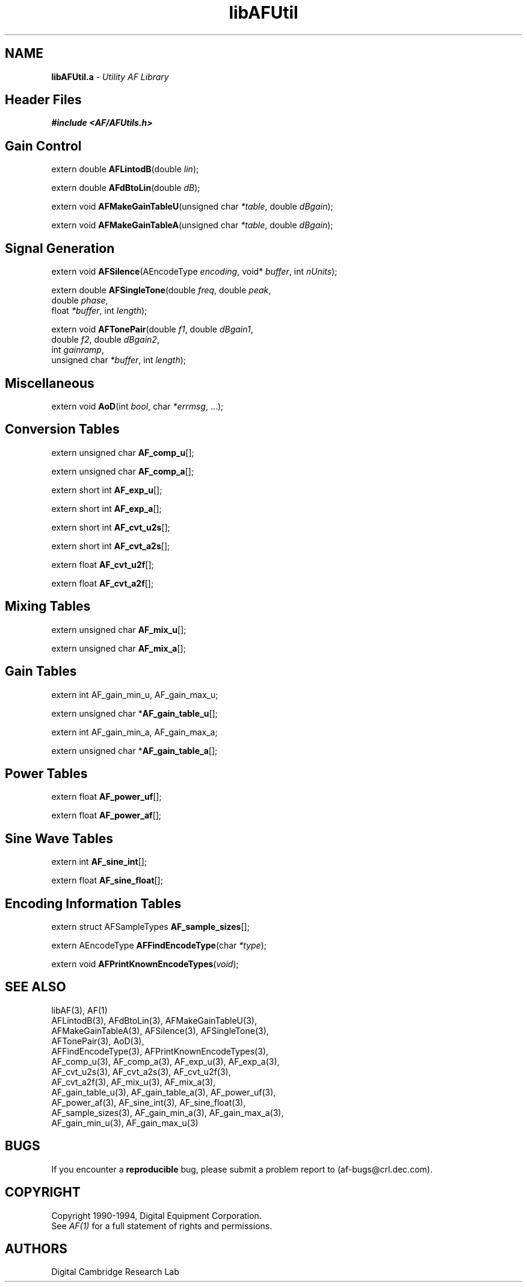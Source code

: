 .ds xL AFlib \- C Language AF Interface
.na
.de Ds
.nf
.\\$1D \\$2 \\$1
.ft 1
.\".ps \\n(PS
.\".if \\n(VS>=40 .vs \\n(VSu
.\".if \\n(VS<=39 .vs \\n(VSp
..
.de De
.ce 0
.if \\n(BD .DF
.nr BD 0
.in \\n(OIu
.if \\n(TM .ls 2
.sp \\n(DDu
.fi
..
.de FD
.LP
.KS
.TA .5i 3i
.ta .5i 3i
.nf
..
.de FN
.fi
.KE
.LP
..
.de IN		\" send an index entry to the stderr
.tm \\n%:\\$1:\\$2:\\$3
..
.de C{
.KS
.nf
.D
.\"
.\"	choose appropriate monospace font
.\"	the imagen conditional, 480,
.\"	may be changed to L if LB is too
.\"	heavy for your eyes...
.\"
.ie "\\*(.T"480" .ft L
.el .ie "\\*(.T"300" .ft L
.el .ie "\\*(.T"202" .ft PO
.el .ie "\\*(.T"aps" .ft CW
.el .ft R
.ps \\n(PS
.ie \\n(VS>40 .vs \\n(VSu
.el .vs \\n(VSp
..
.de C}
.DE
.R
..
.de Pn
.ie t \\$1\fB\^\\$2\^\fR\\$3
.el \\$1\fI\^\\$2\^\fP\\$3
..
.de PN
.ie t \fB\^\\$1\^\fR\\$2
.el \fI\^\\$1\^\fP\\$2
..
.de NT
.ne 7
.ds NO Note
.if \\n(.$>$1 .if !'\\$2'C' .ds NO \\$2
.if \\n(.$ .if !'\\$1'C' .ds NO \\$1
.ie n .sp
.el .sp 10p
.TB
.ce
\\*(NO
.ie n .sp
.el .sp 5p
.if '\\$1'C' .ce 99
.if '\\$2'C' .ce 99
.in +5n
.ll -5n
.R
..
.		\" Note End -- doug kraft 3/85
.de NE
.ce 0
.in -5n
.ll +5n
.ie n .sp
.el .sp 10p
..
.ny0
.TH libAFUtil 3 "Release 1" "AF Version 3" 
.SH NAME
\fBlibAFUtil.a\fI \- Utility AF Library
.SH Header Files
\fB#include <AF/AFUtils.h>\fP
.SH Gain Control
.LP
extern double \fBAFLintodB\fP(double \fIlin\fP);
.LP
extern double \fBAFdBtoLin\fP(double \fIdB\fP);
.LP
extern void \fBAFMakeGainTableU\fP(unsigned char \fI*table\fP, double \fIdBgain\fP);
.LP
extern void \fBAFMakeGainTableA\fP(unsigned char \fI*table\fP, double \fIdBgain\fP);
.SH Signal Generation
.LP
extern void \fBAFSilence\fP(AEncodeType \fIencoding\fP, void* \fIbuffer\fP, 
int \fInUnits\fP);
.LP
extern double \fBAFSingleTone\fP(double \fIfreq\fP, double \fIpeak\fP, 
.br
                                        double \fIphase\fP, 
.br
                                        float \fI*buffer\fP, int \fIlength\fP);
.LP
extern void \fBAFTonePair\fP(double \fIf1\fP, double \fIdBgain1\fP, 
.br
                                        double \fIf2\fP, double \fIdBgain2\fP, 
.br
                                        int \fIgainramp\fP, 
.br
                                        unsigned char \fI*buffer\fP, int \fIlength\fP);
.SH Miscellaneous
.LP
extern void \fBAoD\fP(int \fIbool\fP, char \fI*errmsg\fP, ...);
.SH Conversion Tables
.LP
extern unsigned char \fBAF_comp_u\fP[];
.LP
extern unsigned char \fBAF_comp_a\fP[];
.LP
extern short int \fBAF_exp_u\fP[];
.LP
extern short int \fBAF_exp_a\fP[];
.LP
extern short int \fBAF_cvt_u2s\fP[];
.LP
extern short int \fBAF_cvt_a2s\fP[];
.LP
extern float \fBAF_cvt_u2f\fP[];
.LP
extern float \fBAF_cvt_a2f\fP[];
.SH Mixing Tables
.LP
extern unsigned char \fBAF_mix_u\fP[];
.LP
extern unsigned char \fBAF_mix_a\fP[];
.SH Gain Tables
.LP
extern int AF_gain_min_u, AF_gain_max_u;
.LP
extern unsigned char *\fBAF_gain_table_u\fP[];
.LP
extern int AF_gain_min_a, AF_gain_max_a;
.LP
extern unsigned char *\fBAF_gain_table_a\fP[];
.SH Power Tables
extern float \fBAF_power_uf\fP[];
.LP
extern float \fBAF_power_af\fP[];
.SH Sine Wave Tables
.LP
extern int \fBAF_sine_int\fP[];
.LP
extern float \fBAF_sine_float\fP[];
.SH Encoding Information Tables
.LP
extern struct AFSampleTypes \fBAF_sample_sizes\fP[];
.LP
extern AEncodeType \fBAFFindEncodeType\fP(char \fI*type\fP);
.LP
extern void \fBAFPrintKnownEncodeTypes\fP(\fIvoid\fP);
.SH "SEE ALSO"
libAF(3), AF(1)
.br
AFLintodB(3), AFdBtoLin(3), AFMakeGainTableU(3),
.br
AFMakeGainTableA(3), AFSilence(3), AFSingleTone(3),
.br
AFTonePair(3), AoD(3), 
.br
AFFindEncodeType(3), AFPrintKnownEncodeTypes(3),
.br
AF_comp_u(3), AF_comp_a(3), AF_exp_u(3), AF_exp_a(3),
.br
AF_cvt_u2s(3), AF_cvt_a2s(3), AF_cvt_u2f(3),
.br
AF_cvt_a2f(3), AF_mix_u(3), AF_mix_a(3),
.br
AF_gain_table_u(3), AF_gain_table_a(3), AF_power_uf(3),
.br
AF_power_af(3), AF_sine_int(3), AF_sine_float(3),
.br
AF_sample_sizes(3), AF_gain_min_a(3), AF_gain_max_a(3),
.br
AF_gain_min_u(3), AF_gain_max_u(3)
.SH BUGS
If you encounter a \fBreproducible\fP bug, please 
submit a problem report to (af-bugs@crl.dec.com).
.SH COPYRIGHT
Copyright 1990-1994, Digital Equipment Corporation.
.br
See \fIAF(1)\fP for a full statement of rights and permissions.
.SH AUTHORS
Digital Cambridge Research Lab
